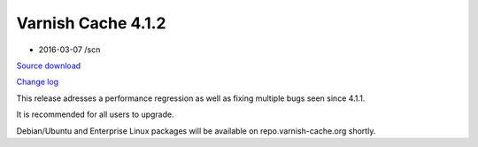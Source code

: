.. _rel4.1.2:

Varnish Cache 4.1.2
===================

* 2016-03-07 /scn

`Source download <varnish-4.1.2.tar.gz>`_

`Change log <https://github.com/varnishcache/varnish-cache/blob/4.1/doc/changes.rst>`_

This release adresses a performance regression as well as fixing multiple
bugs seen since 4.1.1.

It is recommended for all users to upgrade.

Debian/Ubuntu and Enterprise Linux packages will be available on
repo.varnish-cache.org shortly.
